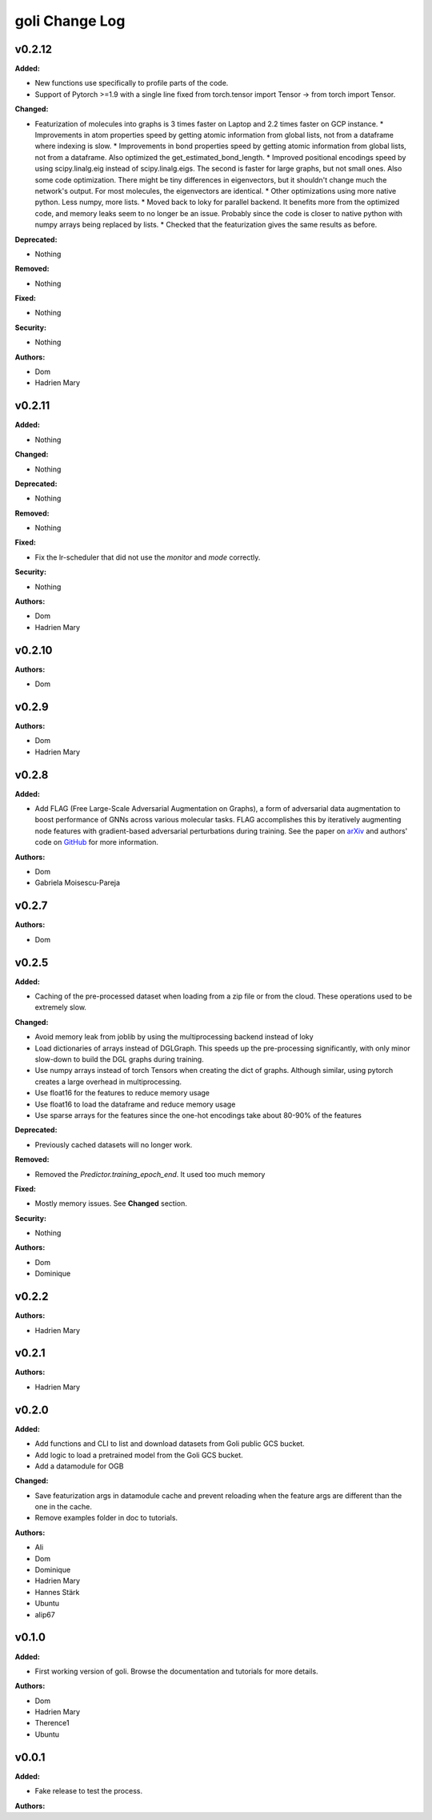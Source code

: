 =====================
goli Change Log
=====================

.. current developments

v0.2.12
====================

**Added:**

* New functions use specifically to profile parts of the code.
* Support of Pytorch >=1.9 with a single line fixed from torch.tensor import Tensor -> from torch import Tensor.

**Changed:**

* Featurization of molecules into graphs is 3 times faster on Laptop and 2.2 times faster on GCP instance.
  * Improvements in atom properties speed by getting atomic information from global lists, not from a dataframe where indexing is slow.
  * Improvements in bond properties speed by getting atomic information from global lists, not from a dataframe. Also optimized the get_estimated_bond_length.
  * Improved positional encodings speed by using scipy.linalg.eig instead of scipy.linalg.eigs. The second is faster for large graphs, but not small ones. Also some code optimization. There might be tiny differences in eigenvectors, but it shouldn't change much the network's output. For most molecules, the eigenvectors are identical.
  * Other optimizations using more native python. Less numpy, more lists.
  * Moved back to loky for parallel backend. It benefits more from the optimized code, and memory leaks seem to no longer be an issue. Probably since the code is closer to native python with numpy arrays being replaced by lists.
  * Checked that the featurization gives the same results as before.

**Deprecated:**

* Nothing

**Removed:**

* Nothing

**Fixed:**

* Nothing

**Security:**

* Nothing

**Authors:**

* Dom
* Hadrien Mary



v0.2.11
====================

**Added:**

* Nothing

**Changed:**

* Nothing

**Deprecated:**

* Nothing

**Removed:**

* Nothing

**Fixed:**

* Fix the lr-scheduler that did not use the `monitor` and `mode` correctly.

**Security:**

* Nothing

**Authors:**

* Dom
* Hadrien Mary



v0.2.10
====================

**Authors:**

* Dom



v0.2.9
====================

**Authors:**

* Dom
* Hadrien Mary



v0.2.8
====================

**Added:**

* Add FLAG (Free Large-Scale Adversarial Augmentation on Graphs), a form of adversarial data augmentation to boost performance of GNNs across various molecular tasks. FLAG accomplishes this by iteratively augmenting node features with gradient-based adversarial perturbations during training. See the paper on `arXiv <https://arxiv.org/abs/2010.09891>`_ and authors' code on `GitHub <https://github.com/devnkong/FLAG>`_ for more information.

**Authors:**

* Dom
* Gabriela Moisescu-Pareja



v0.2.7
====================

**Authors:**

* Dom



v0.2.5
====================

**Added:**

* Caching of the pre-processed dataset when loading from a zip file or from the cloud. These operations used to be extremely slow.

**Changed:**

* Avoid memory leak from joblib by using the multiprocessing backend instead of loky
* Load dictionaries of arrays instead of DGLGraph. This speeds up the pre-processing significantly, with only minor slow-down to build the DGL graphs during training.
* Use numpy arrays instead of torch Tensors when creating the dict of graphs. Although similar, using pytorch creates a large overhead in multiprocessing.
* Use float16 for the features to reduce memory usage
* Use float16 to load the dataframe and reduce memory usage
* Use sparse arrays for the features since the one-hot encodings take about 80-90% of the features

**Deprecated:**

* Previously cached datasets will no longer work.

**Removed:**

* Removed the `Predictor.training_epoch_end`. It used too much memory

**Fixed:**

* Mostly memory issues. See **Changed** section.

**Security:**

* Nothing

**Authors:**

* Dom
* Dominique



v0.2.2
====================

**Authors:**

* Hadrien Mary



v0.2.1
====================

**Authors:**

* Hadrien Mary



v0.2.0
====================

**Added:**

* Add functions and CLI to list and download datasets from Goli public GCS bucket.
* Add logic to load a pretrained model from the Goli GCS bucket.
* Add a datamodule for OGB

**Changed:**

* Save featurization args in datamodule cache and prevent reloading when the feature args are different than the one in the cache.
* Remove examples folder in doc to tutorials.

**Authors:**

* Ali
* Dom
* Dominique
* Hadrien Mary
* Hannes Stärk
* Ubuntu
* alip67



v0.1.0
====================

**Added:**

* First working version of goli. Browse the documentation and tutorials for more details.

**Authors:**

* Dom
* Hadrien Mary
* Therence1
* Ubuntu



v0.0.1
====================

**Added:**

* Fake release to test the process.

**Authors:**



